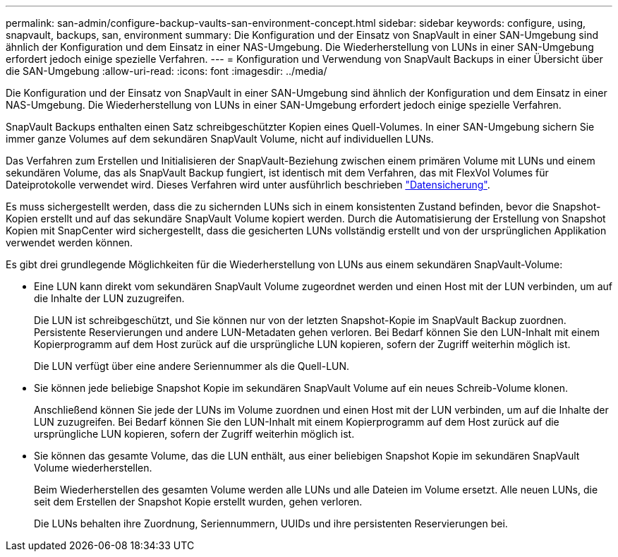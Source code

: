 ---
permalink: san-admin/configure-backup-vaults-san-environment-concept.html 
sidebar: sidebar 
keywords: configure, using, snapvault, backups, san, environment 
summary: Die Konfiguration und der Einsatz von SnapVault in einer SAN-Umgebung sind ähnlich der Konfiguration und dem Einsatz in einer NAS-Umgebung. Die Wiederherstellung von LUNs in einer SAN-Umgebung erfordert jedoch einige spezielle Verfahren. 
---
= Konfiguration und Verwendung von SnapVault Backups in einer Übersicht über die SAN-Umgebung
:allow-uri-read: 
:icons: font
:imagesdir: ../media/


[role="lead"]
Die Konfiguration und der Einsatz von SnapVault in einer SAN-Umgebung sind ähnlich der Konfiguration und dem Einsatz in einer NAS-Umgebung. Die Wiederherstellung von LUNs in einer SAN-Umgebung erfordert jedoch einige spezielle Verfahren.

SnapVault Backups enthalten einen Satz schreibgeschützter Kopien eines Quell-Volumes. In einer SAN-Umgebung sichern Sie immer ganze Volumes auf dem sekundären SnapVault Volume, nicht auf individuellen LUNs.

Das Verfahren zum Erstellen und Initialisieren der SnapVault-Beziehung zwischen einem primären Volume mit LUNs und einem sekundären Volume, das als SnapVault Backup fungiert, ist identisch mit dem Verfahren, das mit FlexVol Volumes für Dateiprotokolle verwendet wird. Dieses Verfahren wird unter ausführlich beschrieben link:../data-protection/index.html["Datensicherung"].

Es muss sichergestellt werden, dass die zu sichernden LUNs sich in einem konsistenten Zustand befinden, bevor die Snapshot-Kopien erstellt und auf das sekundäre SnapVault Volume kopiert werden. Durch die Automatisierung der Erstellung von Snapshot Kopien mit SnapCenter wird sichergestellt, dass die gesicherten LUNs vollständig erstellt und von der ursprünglichen Applikation verwendet werden können.

Es gibt drei grundlegende Möglichkeiten für die Wiederherstellung von LUNs aus einem sekundären SnapVault-Volume:

* Eine LUN kann direkt vom sekundären SnapVault Volume zugeordnet werden und einen Host mit der LUN verbinden, um auf die Inhalte der LUN zuzugreifen.
+
Die LUN ist schreibgeschützt, und Sie können nur von der letzten Snapshot-Kopie im SnapVault Backup zuordnen. Persistente Reservierungen und andere LUN-Metadaten gehen verloren. Bei Bedarf können Sie den LUN-Inhalt mit einem Kopierprogramm auf dem Host zurück auf die ursprüngliche LUN kopieren, sofern der Zugriff weiterhin möglich ist.

+
Die LUN verfügt über eine andere Seriennummer als die Quell-LUN.

* Sie können jede beliebige Snapshot Kopie im sekundären SnapVault Volume auf ein neues Schreib-Volume klonen.
+
Anschließend können Sie jede der LUNs im Volume zuordnen und einen Host mit der LUN verbinden, um auf die Inhalte der LUN zuzugreifen. Bei Bedarf können Sie den LUN-Inhalt mit einem Kopierprogramm auf dem Host zurück auf die ursprüngliche LUN kopieren, sofern der Zugriff weiterhin möglich ist.

* Sie können das gesamte Volume, das die LUN enthält, aus einer beliebigen Snapshot Kopie im sekundären SnapVault Volume wiederherstellen.
+
Beim Wiederherstellen des gesamten Volume werden alle LUNs und alle Dateien im Volume ersetzt. Alle neuen LUNs, die seit dem Erstellen der Snapshot Kopie erstellt wurden, gehen verloren.

+
Die LUNs behalten ihre Zuordnung, Seriennummern, UUIDs und ihre persistenten Reservierungen bei.


